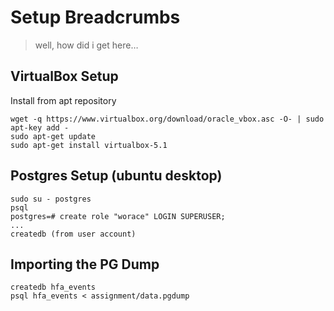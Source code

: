 * Setup Breadcrumbs

#+BEGIN_QUOTE
well, how did i get here...
#+END_QUOTE

** VirtualBox Setup
Install from apt repository

#+BEGIN_EXAMPLE
wget -q https://www.virtualbox.org/download/oracle_vbox.asc -O- | sudo apt-key add -
sudo apt-get update
sudo apt-get install virtualbox-5.1
#+END_EXAMPLE


** Postgres Setup (ubuntu desktop)
#+BEGIN_EXAMPLE
sudo su - postgres
psql
postgres=# create role "worace" LOGIN SUPERUSER;
...
createdb (from user account)
#+END_EXAMPLE

** Importing the PG Dump

#+BEGIN_EXAMPLE
createdb hfa_events
psql hfa_events < assignment/data.pgdump
#+END_EXAMPLE
